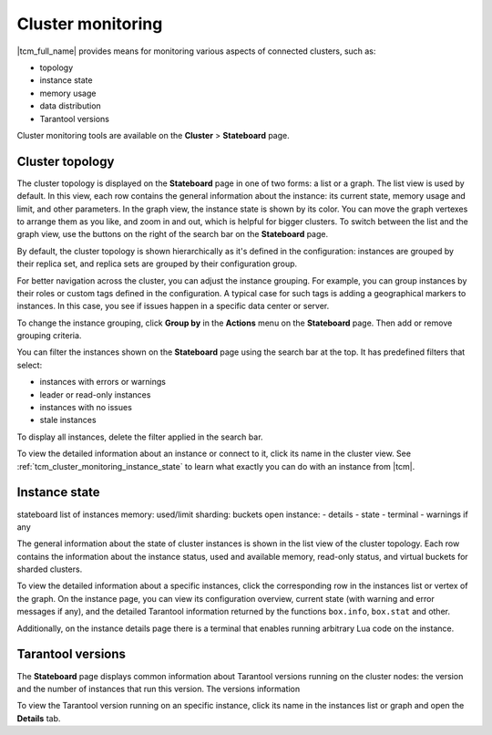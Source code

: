 ..  _tcm_cluster_monitoring:

Cluster monitoring
==================

|tcm_full_name| provides means for monitoring various aspects of connected clusters,
such as:

*   topology
*   instance state
*   memory usage
*   data distribution
*   Tarantool versions

Cluster monitoring tools are available on the **Cluster** > **Stateboard** page.

..  _tcm_cluster_monitoring_topology:

Cluster topology
----------------

The cluster topology is displayed on the **Stateboard** page in one of two forms:
a list or a graph. The list view is used by default. In this view, each row contains
the general information about the instance: its current state, memory usage and limit,
and other parameters. In the graph view, the instance state is shown by its color.
You can move the graph vertexes to arrange them as you like, and zoom in and out,
which is helpful for bigger clusters. To switch between the list
and the graph view, use the buttons on the right of the search bar on the **Stateboard** page.

By default, the cluster topology is shown hierarchically as it's defined in the configuration:
instances are grouped by their replica set, and replica sets are grouped by
their configuration group.

For better navigation across the cluster, you can adjust the instance grouping.
For example, you can group instances by their roles or custom tags defined in the configuration.
A typical case for such tags is adding a geographical markers to instances. In this case,
you see if issues happen in a specific data center or server.

To change the instance grouping, click **Group by** in the **Actions** menu on the **Stateboard** page.
Then add or remove grouping criteria.

You can filter the instances shown on the **Stateboard** page using the search bar
at the top. It has predefined filters that select:

*   instances with errors or warnings
*   leader or read-only instances
*   instances with no issues
*   stale instances

To display all instances, delete the filter applied in the search bar.

To view the detailed information about an instance or connect to it, click its
name in the cluster view. See :ref:`tcm_cluster_monitoring_instance_state` to learn
what exactly you can do with an instance from |tcm|.


..  _tcm_cluster_monitoring_instance_state:

Instance state
--------------

stateboard
list of instances
memory: used/limit
sharding: buckets
open instance:
- details
- state
- terminal
- warnings if any

The general information about the state of cluster instances is shown in the
list view of the cluster topology. Each row contains the information about the instance
status, used and available memory, read-only status, and virtual buckets for sharded
clusters.

To view the detailed information about a specific instances, click the corresponding
row in the instances list or vertex of the graph. On the instance page, you can
view its configuration overview, current state (with warning and error messages if any),
and the detailed Tarantool information returned by the functions ``box.info``,
``box.stat`` and other.

Additionally, on the instance details page there is a terminal that enables running
arbitrary Lua code on the instance.

..  _tcm_cluster_monitoring_versions:

Tarantool versions
------------------

The **Stateboard** page displays common information about Tarantool versions running on
the cluster nodes: the version and the number of instances that run this version.
The versions information

To view the Tarantool version running on an specific instance, click its name in
the instances list or graph and open the **Details** tab.

